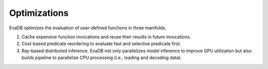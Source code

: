 .. _optimizations:

Optimizations
=============

EvaDB optimizes the evaluation of user-defined functions in three manifolds.

1. Cache expensive function invocations and reuse their results in future invocations.
2. Cost-based predicate reordering to evaluate fast and selective predicate first.
3. Ray-based distributed inference. EvaDB not only parallelizes model inference to improve GPU utilization but also builds pipeline to parallelize CPU processing (i.e., loading and decoding data).
